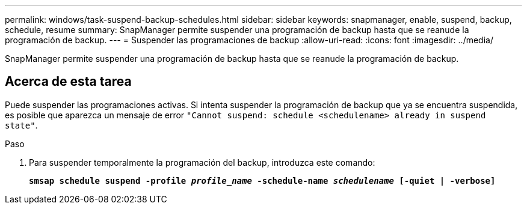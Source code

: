 ---
permalink: windows/task-suspend-backup-schedules.html 
sidebar: sidebar 
keywords: snapmanager, enable, suspend, backup, schedule, resume 
summary: SnapManager permite suspender una programación de backup hasta que se reanude la programación de backup. 
---
= Suspender las programaciones de backup
:allow-uri-read: 
:icons: font
:imagesdir: ../media/


[role="lead"]
SnapManager permite suspender una programación de backup hasta que se reanude la programación de backup.



== Acerca de esta tarea

Puede suspender las programaciones activas. Si intenta suspender la programación de backup que ya se encuentra suspendida, es posible que aparezca un mensaje de error `"Cannot suspend: schedule <schedulename> already in suspend state"`.

.Paso
. Para suspender temporalmente la programación del backup, introduzca este comando:
+
`*smsap schedule suspend -profile _profile_name_ -schedule-name _schedulename_ [-quiet | -verbose]*`


